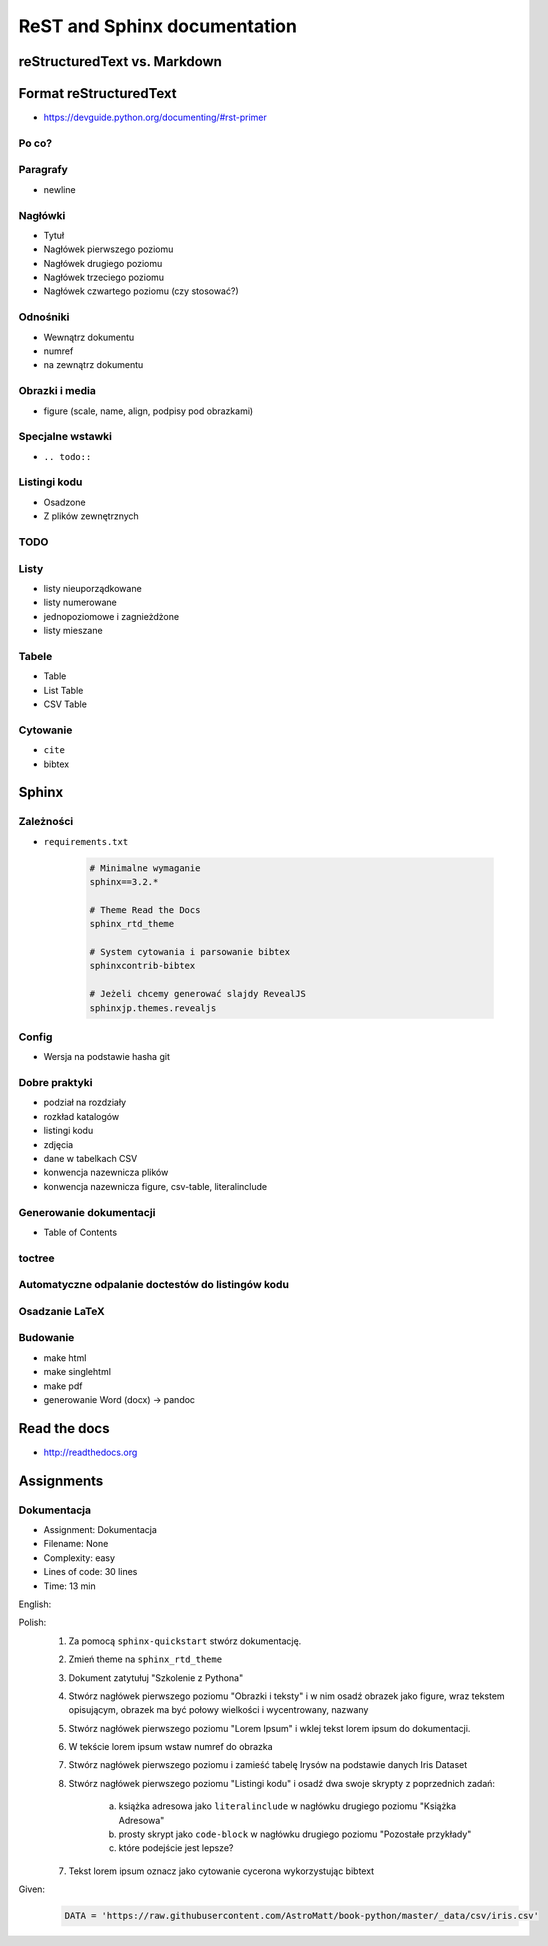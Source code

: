 *****************************
ReST and Sphinx documentation
*****************************


reStructuredText vs. Markdown
=============================


Format reStructuredText
=======================
* https://devguide.python.org/documenting/#rst-primer

Po co?
------

Paragrafy
---------
* newline

Nagłówki
--------
* Tytuł
* Nagłówek pierwszego poziomu
* Nagłówek drugiego poziomu
* Nagłówek trzeciego poziomu
* Nagłówek czwartego poziomu (czy stosować?)

Odnośniki
---------
* Wewnątrz dokumentu
* numref
* na zewnątrz dokumentu

Obrazki i media
---------------
* figure (scale, name, align, podpisy pod obrazkami)

Specjalne wstawki
-----------------
* ``.. todo::``

Listingi kodu
-------------
* Osadzone
* Z plików zewnętrznych

TODO
----

Listy
-----
* listy nieuporządkowane
* listy numerowane
* jednopoziomowe i zagnieżdżone
* listy mieszane

Tabele
------
* Table
* List Table
* CSV Table

Cytowanie
---------
* ``cite``
* bibtex


Sphinx
======

Zależności
----------
* ``requirements.txt``

    .. code-block:: text

        # Minimalne wymaganie
        sphinx==3.2.*

        # Theme Read the Docs
        sphinx_rtd_theme

        # System cytowania i parsowanie bibtex
        sphinxcontrib-bibtex

        # Jeżeli chcemy generować slajdy RevealJS
        sphinxjp.themes.revealjs

Config
------
* Wersja na podstawie hasha git

Dobre praktyki
--------------
* podział na rozdziały
* rozkład katalogów
* listingi kodu
* zdjęcia
* dane w tabelkach CSV
* konwencja nazewnicza plików
* konwencja nazewnicza figure, csv-table, literalinclude

Generowanie dokumentacji
------------------------
* Table of Contents

toctree
-------

Automatyczne odpalanie doctestów do listingów kodu
--------------------------------------------------

Osadzanie LaTeX
---------------

Budowanie
---------
* make html
* make singlehtml
* make pdf

* generowanie Word (docx) -> pandoc

Read the docs
=============
* http://readthedocs.org


Assignments
===========

.. todo:: Convert assignments to literalinclude

Dokumentacja
------------
* Assignment: Dokumentacja
* Filename: None
* Complexity: easy
* Lines of code: 30 lines
* Time: 13 min

English:
    .. todo:: English Translation

Polish:
    1. Za pomocą ``sphinx-quickstart`` stwórz dokumentację.
    2. Zmień theme na ``sphinx_rtd_theme``
    3. Dokument zatytułuj "Szkolenie z Pythona"
    4. Stwórz nagłówek pierwszego poziomu "Obrazki i teksty" i w nim osadź obrazek jako figure, wraz tekstem opisującym, obrazek ma być połowy wielkości i wycentrowany, nazwany
    5. Stwórz nagłówek pierwszego poziomu "Lorem Ipsum" i wklej tekst lorem ipsum do dokumentacji.
    6. W tekście lorem ipsum wstaw numref do obrazka
    7. Stwórz nagłówek pierwszego poziomu i zamieść tabelę Irysów na podstawie danych Iris Dataset
    8. Stwórz nagłówek pierwszego poziomu "Listingi kodu" i osadź dwa swoje skrypty z poprzednich zadań:

        a. książka adresowa jako ``literalinclude`` w nagłówku drugiego poziomu "Książka Adresowa"
        b. prosty skrypt jako ``code-block`` w nagłówku drugiego poziomu "Pozostałe przykłady"
        c. które podejście jest lepsze?

    7. Tekst lorem ipsum oznacz jako cytowanie cycerona wykorzystując bibtext

Given:
    .. code-block:: python

        DATA = 'https://raw.githubusercontent.com/AstroMatt/book-python/master/_data/csv/iris.csv'

